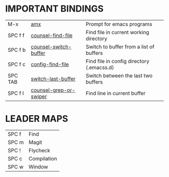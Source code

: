 #+STARTUP: inlineimages

[[file:./images/emacs.svg]]

* *IMPORTANT BINDINGS*
|---------+------------------------+-------------------------------------------|
| M-x     | [[elisp:(amx)][amx]]                    | Prompt for emacs programs                 |
| SPC f f | [[elisp:(counsel-find-file)][counsel-find-file]]      | Find file in current working directory    |
| SPC f b | [[elisp:(counsel-switch-buffer)][counsel-switch-buffer]]  | Switch to buffer from a list of buffers   |
| SPC f c | [[elisp:(config-find-file)][config-find-file]]       | Find file in config directory (.emacss.d) |
| SPC TAB | [[elisp:(switch-last-buffer)][switch-last-buffer]]     | Switch between the last two buffers       |
| SPC f l | [[elisp:(counsel-grep-or-swiper)][counsel-grep-or-swiper]] | Find line in current buffer               |
|---------+------------------------+-------------------------------------------|

* *LEADER MAPS*
|-------+-------------|
| SPC f | Find        |
| SPC m | Magit       |
| SPC ! | Flycheck    |
| SPC c | Compilation |
| SPC w | Window      |
|-------+-------------|

